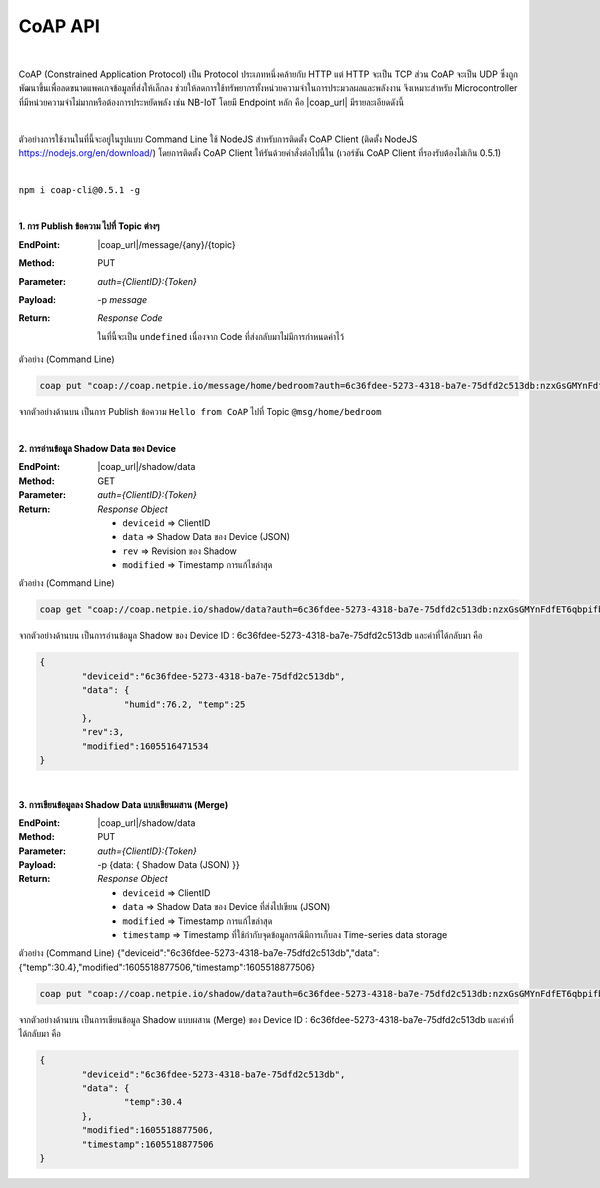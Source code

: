 CoAP API
==========

|

CoAP (Constrained Application Protocol) เป็น Protocol ประเภทหนึ่งคล้ายกับ HTTP แต่ HTTP จะเป็น TCP ส่วน CoAP จะเป็น UDP ซึ่งถูกพัฒนาขึ้นเพื่อลดขนาดแพคเกจข้อมูลที่ส่งให้เล็กลง ช่วยให้ลดการใช้ทรัพยากรทั้งหน่วยความจำในการประมวลผลและพลังงาน จึงเหมาะสำหรับ Microcontroller ที่มีหน่วยความจำไม่มากหรือต้องการประหยัดพลัง เช่น NB-IoT โดยมี Endpoint หลัก คือ |coap_url| มีรายละเอียดดังนี้

|

ตัวอย่างการใช้งานในที่นี้จะอยู่ในรูปแบบ Command Line ใช้ NodeJS สำหรับการติดตั้ง CoAP Client (ติดตั้ง NodeJS https://nodejs.org/en/download/) โดยการติดตั้ง CoAP Client ให้รันด้วยคำสั่งต่อไปนี้ใน (เวอร์ชัน CoAP Client ที่รองรับต้องไม่เกิน 0.5.1)

|

``npm i coap-cli@0.5.1 -g``

|

**1. การ Publish ข้อความ ไปที่ Topic ต่างๆ**

:EndPoint: |coap_url|/message/{any}/{topic}

:Method: PUT

:Parameter: *auth={ClientID}:{Token}*

:Payload: -p *message*

:Return: *Response Code*

	ในที่นี้จะเป็น ``undefined`` เนื่องจาก Code ที่ส่งกลับมาไม่มีการกำหนดค่าไว้

ตัวอย่าง (Command Line) 

.. code-block:: console

	coap put "coap://coap.netpie.io/message/home/bedroom?auth=6c36fdee-5273-4318-ba7e-75dfd2c513db:nzxGsGMYnFdfET6qbpifb32U9z5kuhvx" -p "Hello from CoAP"

จากตัวอย่างด้านบน เป็นการ Publish ข้อความ ``Hello from CoAP`` ไปที่ Topic ``@msg/home/bedroom`` 

|

**2. การอ่านข้อมูล Shadow Data ของ Device**

:EndPoint: |coap_url|/shadow/data

:Method: GET

:Parameter: *auth={ClientID}:{Token}*

:Return: *Response Object*

	- ``deviceid`` => ClientID

	- ``data`` => Shadow Data ของ Device (JSON)

	- ``rev`` => Revision ของ Shadow

	- ``modified`` => Timestamp การแก้ไขล่าสุด


ตัวอย่าง (Command Line) 

.. code-block:: console

	coap get "coap://coap.netpie.io/shadow/data?auth=6c36fdee-5273-4318-ba7e-75dfd2c513db:nzxGsGMYnFdfET6qbpifb32U9z5kuhvx"

จากตัวอย่างด้านบน เป็นการอ่านข้อมูล Shadow ของ Device ID : 6c36fdee-5273-4318-ba7e-75dfd2c513db และค่าที่ได้กลับมา คือ

.. code-block:: json
	
	{
		"deviceid":"6c36fdee-5273-4318-ba7e-75dfd2c513db",
		"data": {
			"humid":76.2, "temp":25
		},
		"rev":3,
		"modified":1605516471534
	}

|

**3. การเขียนข้อมูลลง Shadow Data แบบเขียนผสาน (Merge)**

:EndPoint: |coap_url|/shadow/data

:Method: PUT

:Parameter: *auth={ClientID}:{Token}*

:Payload: -p {data: { Shadow Data (JSON) }}

:Return: *Response Object*

	- ``deviceid`` => ClientID

	- ``data`` => Shadow Data ของ Device ที่ส่งไปเขียน (JSON)

	- ``modified`` => Timestamp การแก้ไขล่าสุด

	- ``timestamp`` => Timestamp ที่ใช้กำกับจุดข้อมูลกรณีมีการเก็บลง Time-series data storage

ตัวอย่าง (Command Line)  {"deviceid":"6c36fdee-5273-4318-ba7e-75dfd2c513db","data":{"temp":30.4},"modified":1605518877506,"timestamp":1605518877506}

.. code-block:: console

	coap put "coap://coap.netpie.io/shadow/data?auth=6c36fdee-5273-4318-ba7e-75dfd2c513db:nzxGsGMYnFdfET6qbpifb32U9z5kuhvx" -p "{data: {temp: 30.4} }"

จากตัวอย่างด้านบน เป็นการเขียนข้อมูล Shadow แบบผสาน (Merge) ของ Device ID : 6c36fdee-5273-4318-ba7e-75dfd2c513db และค่าที่ได้กลับมา คือ

.. code-block:: json
	
	{
		"deviceid":"6c36fdee-5273-4318-ba7e-75dfd2c513db",
		"data": {
			"temp":30.4
		},
		"modified":1605518877506,
		"timestamp":1605518877506
	}
